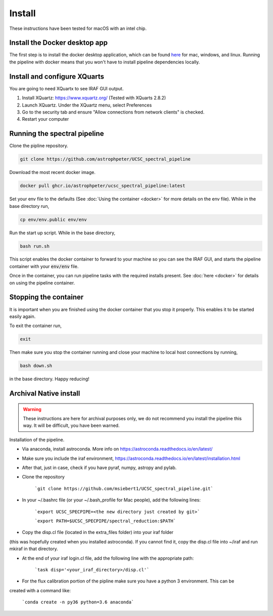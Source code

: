 Install
=======

These instructions have been tested for macOS with an intel chip.

Install the Docker desktop app
-------------------------------

The first step is to install the docker desktop application, which can be found
`here <https://docs.docker.com/get-docker/>`_ for mac, windows, and linux.
Running the pipeline with docker means that you won't have to install pipeline
dependencies locally.

Install and configure XQuarts
-----------------------------

You are going to need XQuartx to see IRAF GUI output.

1. Install XQuartz: https://www.xquartz.org/ (Tested with XQuarts 2.8.2)

2. Launch XQuartz. Under the XQuartz menu, select Preferences

3. Go to the security tab and ensure "Allow connections from network clients" is checked.

4. Restart your computer

Running the spectral pipeline
-----------------------------

Clone the pipline repository.

..  code::

    git clone https://github.com/astrophpeter/UCSC_spectral_pipeline

Download the most recent docker image.

..  code::

    docker pull ghcr.io/astrophpeter/ucsc_spectral_pipeline:latest

Set your env file to the defaults (See :doc:`Using the container <docker>` for
more details on the env file). While in the base directory run,

.. code::

    cp env/env.public env/env

Run the start up script. While in the base directory,

..  code:: None

    bash run.sh

This script enables the docker container to forward to your machine so you can see the
IRAF GUI, and starts the pipeline container with your :code:`env/env` file.

Once in the container, you can run pipeline tasks with the required installs present.
See :doc:`here <docker>` for details on using the pipeline container.

Stopping the container
----------------------

It is important when you are finished using the docker container that you stop it
properly. This enables it to be started easily again.

To exit the container run,

.. code:: None

    exit

Then make sure you stop the container running and close your machine to local
host connections by running,

.. code:: None

    bash down.sh

in the base directory. Happy reducing!

Archival Native install
-----------------------

.. warning::

    These instructions are here for archival purposes only, we do not recommend
    you install the pipeline this way. It will be difficult, you have been warned.

Installation of the pipeline.

* Via anaconda, install astroconda. More info on https://astroconda.readthedocs.io/en/latest/
* Make sure you include the iraf environment, https://astroconda.readthedocs.io/en/latest/installation.html
* After that, just in case, check if you have pyraf, numpy, astropy and pylab.
* Clone the repository

     ```git clone https://github.com/msiebert1/UCSC_spectral_pipeline.git```

* In your ~/.bashrc file (or your ~/.bash_profile for Mac people), add the following lines:

     ```export UCSC_SPECPIPE=<the new directory just created by git>```

     ```export PATH=$UCSC_SPECPIPE/spectral_reduction:$PATH```

* Copy the disp.cl file (located in the extra_files folder) into your iraf folder
(this was hopefully created when you installed astroconda). If you cannot find it,
copy the disp.cl file into ~/iraf and run mkiraf in that directory.

* At the end of your iraf login.cl file, add the following line with the appropriate path:

     ```task disp='<your_iraf_directory>/disp.cl'```

* For the flux calibration portion of the pipline make sure you have a python 3 environment. This can be
created with a command like:

    ```conda create -n py36 python=3.6 anaconda```



